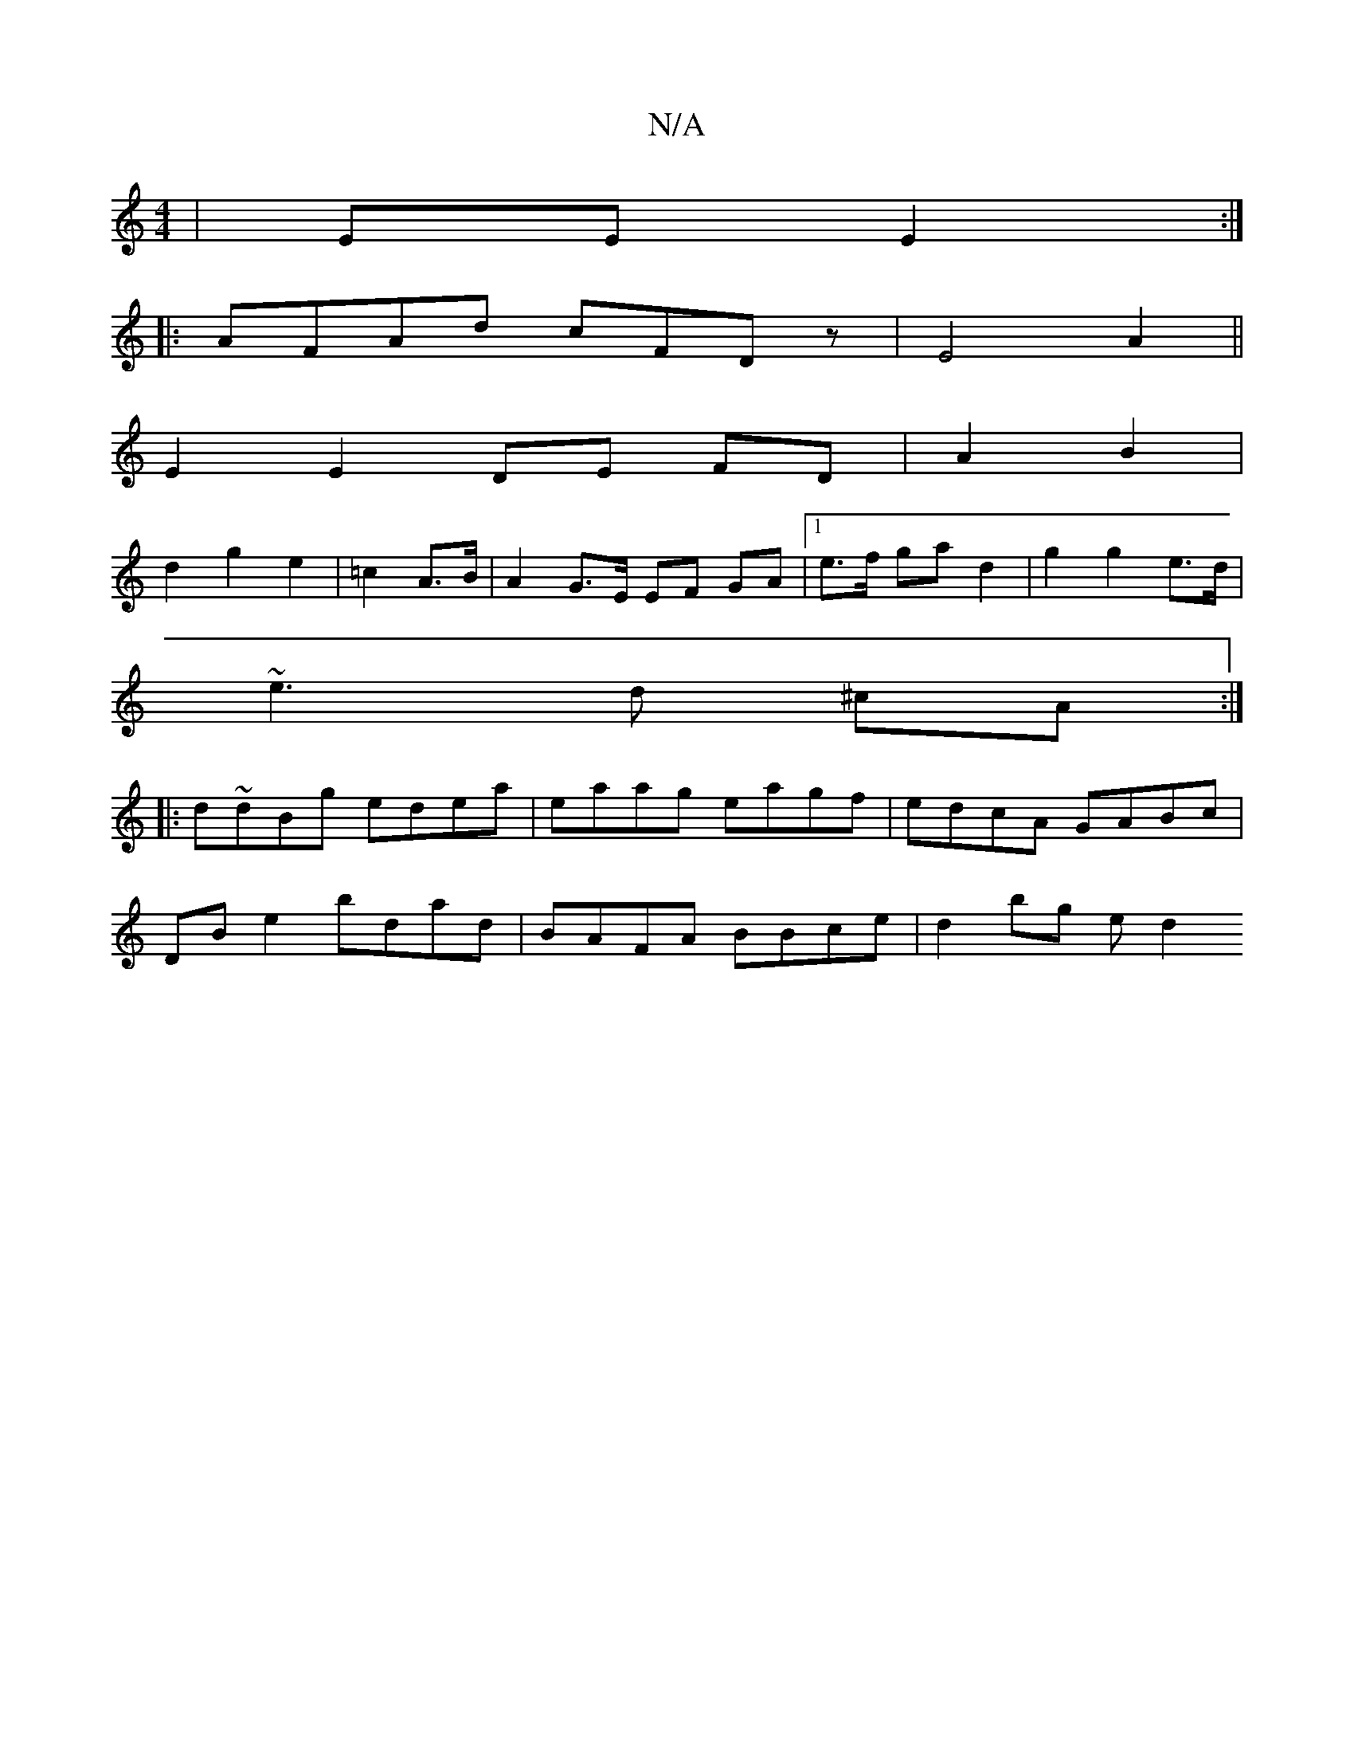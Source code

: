 X:1
T:N/A
M:4/4
R:N/A
K:Cmajor
|EE E2 :|
|: AFAd cFDz | E4 A2 ||
E2 E2 DE FD|A2 B2 |
d2g2 e2 | =c2 A>B | A2 G>E EF GA |1 e>f ga d2 | g2 g2 e>d |
~e3 d ^cA :|
|:d~dBg edea | eaag eagf | edcA GABc |
DB e2 bdad | BAFA BBce | d2 bg ed2